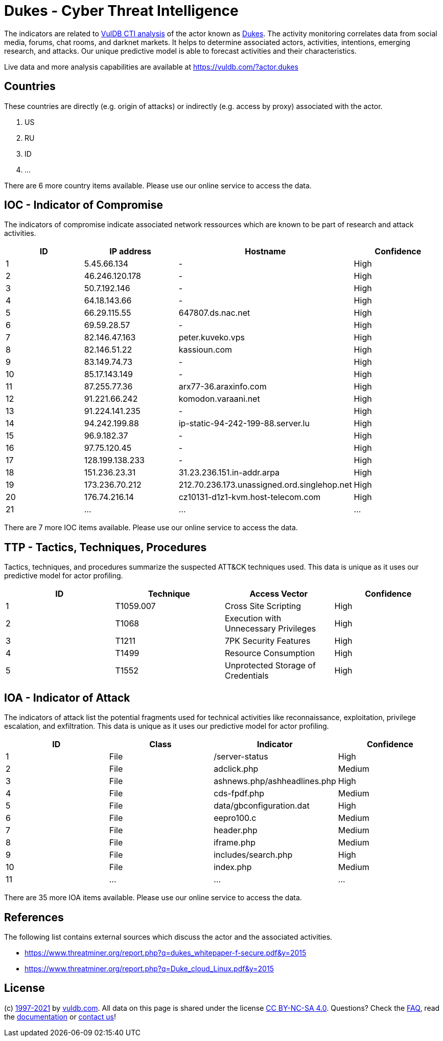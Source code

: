 = Dukes - Cyber Threat Intelligence

The indicators are related to https://vuldb.com/?doc.cti[VulDB CTI analysis] of the actor known as https://vuldb.com/?actor.dukes[Dukes]. The activity monitoring correlates data from social media, forums, chat rooms, and darknet markets. It helps to determine associated actors, activities, intentions, emerging research, and attacks. Our unique predictive model is able to forecast activities and their characteristics.

Live data and more analysis capabilities are available at https://vuldb.com/?actor.dukes

== Countries

These countries are directly (e.g. origin of attacks) or indirectly (e.g. access by proxy) associated with the actor.

. US
. RU
. ID
. ...

There are 6 more country items available. Please use our online service to access the data.

== IOC - Indicator of Compromise

The indicators of compromise indicate associated network ressources which are known to be part of research and attack activities.

[options="header"]
|========================================
|ID|IP address|Hostname|Confidence
|1|5.45.66.134|-|High
|2|46.246.120.178|-|High
|3|50.7.192.146|-|High
|4|64.18.143.66|-|High
|5|66.29.115.55|647807.ds.nac.net|High
|6|69.59.28.57|-|High
|7|82.146.47.163|peter.kuveko.vps|High
|8|82.146.51.22|kassioun.com|High
|9|83.149.74.73|-|High
|10|85.17.143.149|-|High
|11|87.255.77.36|arx77-36.araxinfo.com|High
|12|91.221.66.242|komodon.varaani.net|High
|13|91.224.141.235|-|High
|14|94.242.199.88|ip-static-94-242-199-88.server.lu|High
|15|96.9.182.37|-|High
|16|97.75.120.45|-|High
|17|128.199.138.233|-|High
|18|151.236.23.31|31.23.236.151.in-addr.arpa|High
|19|173.236.70.212|212.70.236.173.unassigned.ord.singlehop.net|High
|20|176.74.216.14|cz10131-d1z1-kvm.host-telecom.com|High
|21|...|...|...
|========================================

There are 7 more IOC items available. Please use our online service to access the data.

== TTP - Tactics, Techniques, Procedures

Tactics, techniques, and procedures summarize the suspected ATT&CK techniques used. This data is unique as it uses our predictive model for actor profiling.

[options="header"]
|========================================
|ID|Technique|Access Vector|Confidence
|1|T1059.007|Cross Site Scripting|High
|2|T1068|Execution with Unnecessary Privileges|High
|3|T1211|7PK Security Features|High
|4|T1499|Resource Consumption|High
|5|T1552|Unprotected Storage of Credentials|High
|========================================

== IOA - Indicator of Attack

The indicators of attack list the potential fragments used for technical activities like reconnaissance, exploitation, privilege escalation, and exfiltration. This data is unique as it uses our predictive model for actor profiling.

[options="header"]
|========================================
|ID|Class|Indicator|Confidence
|1|File|/server-status|High
|2|File|adclick.php|Medium
|3|File|ashnews.php/ashheadlines.php|High
|4|File|cds-fpdf.php|Medium
|5|File|data/gbconfiguration.dat|High
|6|File|eepro100.c|Medium
|7|File|header.php|Medium
|8|File|iframe.php|Medium
|9|File|includes/search.php|High
|10|File|index.php|Medium
|11|...|...|...
|========================================

There are 35 more IOA items available. Please use our online service to access the data.

== References

The following list contains external sources which discuss the actor and the associated activities.

* https://www.threatminer.org/report.php?q=dukes_whitepaper-f-secure.pdf&y=2015
* https://www.threatminer.org/report.php?q=Duke_cloud_Linux.pdf&y=2015

== License

(c) https://vuldb.com/?doc.changelog[1997-2021] by https://vuldb.com/?doc.about[vuldb.com]. All data on this page is shared under the license https://creativecommons.org/licenses/by-nc-sa/4.0/[CC BY-NC-SA 4.0]. Questions? Check the https://vuldb.com/?doc.faq[FAQ], read the https://vuldb.com/?doc[documentation] or https://vuldb.com/?contact[contact us]!
